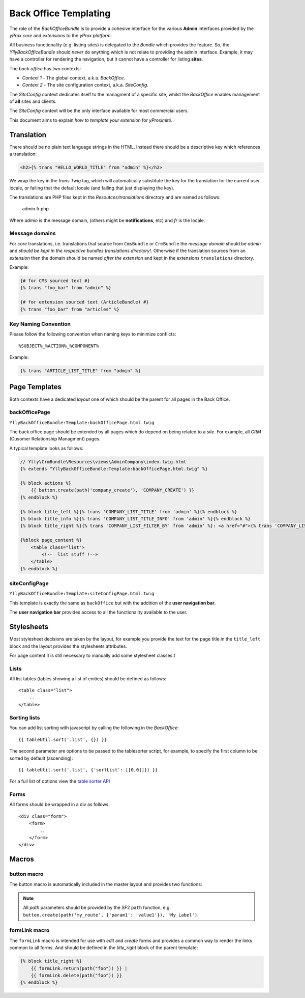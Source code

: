 Back Office Templating 
**********************

The role of the `BackOfficeBundle` is to provide a cohesive interface
for the various **Admin** interfaces provided by the *yProx core* and
*extensions* to the *yProx platform*.

All business functionality (e.g. listing sites) is delegated to
the *Bundle* which provides the feature. So, the `YllyBackOfficeBundle`
should *never* do anything which is not relate to providing the admin
interface. Example, it may have a controller for rendering the navigation,
but it cannot have a controller for listing **sites**.

The *back office* has two contexts:

- *Context 1* - The global context, a.k.a. *BackOffice*.
- *Context 2* - The site configuration context, a.k.a. *SiteConfig*.

The *SiteConfig* context dedicates itself to the managment of a specific site, 
whilst the *BackOffice* enables management of **all** sites and clients.

The *SiteConfig* context will be the only interface available for most commercial
users.

This document aims to explain *how to template your extension* for *yProximité*.

Translation
===========

There should be no plain text language strings in the HTML. Instead there should be
a descriptive key which references a translation:

.. code-block:: html+jinja

    <h2>{% trans "HELLO_WORLD_TITLE" from "admin" %}</h2>

We wrap the key in the `trans` *Twig* tag, which will automatically substitute the key
for the translation for the current user locale, or failing that the default locale (and
failing that just displaying the key).

The translations are PHP files kept in the `Resoutces/translations` directory and are named as follows:

    admin.fr.php

Where `admin` is the message domain, (others might be **notifications**, etc) and `fr` is the locale.

Message domains
---------------

For *core* translations, i.e. translations that source from ``CmsBundle`` or ``CrmBundle`` the
*message domain* should be *admin* and *should be kept in the respective bundles translations
directory!*. Otherwise if the translation sources from an *extension* then the domain should
be named *after the extension* and kept in the extensions ``translations`` directory.

Example:

.. code-block:: html+jinja

    {# for CMS sourced text #}
    {% trans "foo_bar" from "admin" %}

    {# for extension sourced text (ArticleBundle) #}
    {% trans "foo_bar" from "articles" %}

Key Naming Convention
---------------------

Please follow the following convention when naming keys to minimize conflicts::

    %SUBJECT%_%ACTION%_%COMPONENT%

Example:
    
.. code-block:: html+jinja

    {% trans "ARTICLE_LIST_TITLE" from "admin" %}


Page Templates
==============

Both contexts have a dedicated *layout* one of which should be the parent for all
pages in the Back Office.

backOfficePage
--------------

``YllyBackOfficeBundle:Template:backOfficePage.html.twig``

The back office page should be extended by all pages which do depend on being
related to a *site*. For example, all *CRM* (Cusomer Relationship Managment) pages.

A typical template looks as follows:

.. code-block:: html+jinja

    // Ylly\CrmBundle\Resources\views\AdminCompany\index.twig.html
    {% extends "YllyBackOfficeBundle:Template:backOfficePage.html.twig" %}

    {% block actions %}
        {{ button.create(path('company_create'), 'COMPANY_CREATE') }}
    {% endblock %}

    {% block title_left %}{% trans 'COMPANY_LIST_TITLE' from 'admin' %}{% endblock %}
    {% block title_info %}{% trans 'COMPANY_LIST_TITLE_INFO' from 'admin' %}{% endblock %}
    {% block title_right %}{% trans 'COMPANY_LIST_FILTER_BY' from 'admin' %}: <a href="#">{% trans 'COMPANY_LIST_FILTER_CLIENT_HAS_PAYED' from 'admin' %}</a> | <a href="#">{% trans 'COMPANY_LIST_FILTER_PLATFORM' from 'admin' %}</a>{% endblock %}

    {%block page_content %}
        <table class="list">
            <!--  list stuff !-->
        </table>
    {% endblock %}

siteConfigPage
--------------

``YllyBackOfficeBundle:Template:siteConfigPage.html.twig``

This template is exactly the same as ``backOffice`` but with the addition of the **user navigation bar**.

The **user navigation bar** provides access to all the functionality available to the user.

Stylesheets
===========

Most stylesheet decisions are taken by the layout, for example you provide the text for the 
page title in the ``title_left`` block and the layout provides the stylesheets attributes.

For page content it is still necessary to manually add some stylesheet classes.t 

Lists
-----

All list tables (tables showing a list of enities) should be defined as follows::

    <table class="list">
        ..
    </table>

Sorting lists
-------------

You can add list sorting with javascript by calling the following in the *BackOffice*::

    {{ tableUtil.sort('.list', {}) }}

The second parameter are options to be passed to the tablesorter script, for example,
to specify the first column to be sorted by default (ascending)::

    {{ tableUtil.sort('.list', {'sortList': [[0,0]]}) }}

For a full list of options view the `table sorter API`_

.. _table sorter API: http://tablesorter.com/docs/#Configuration

Forms
-----

All forms should be wrapped in a div as follows::

    <div class="form">
        <form>
            ..
        </form>
    </div>

Macros
======

button macro
------------

The button macro is automatically included in the master layout and provides two functions:

.. note::
    
    All *path* parameters should be provided by the SF2 ``path`` function, e.g. 
    ``button.create(path('my_route', {'param1': 'value1'}), 'My Label')``.

.. function:: button.create(path, label)

    Creates a graphical *anchor link* button with a create icon and the given label.

.. function:: button.submit_save(label)

    Creates a graphical *form submit* button with an image with the text "Savguarder". The
    text will probably be changed to be dynamic so always supply a label even if it doesnt get used
    at the moment.

formLink macro
--------------

The ``formLink`` macro is intended for use with *edit* and *create* forms and provides
a common way to render the links common to all forms. And should be defined in the 
*title_right* block of the parent template:

.. code-block:: jinja
    
    {% block title_right %}
        {{ formLink.return(path("foo")) }} |
        {{ formLink.delete(path("foo")) }}
    {% endblock %}

.. function:: formLink.return(path)

    Renders a return link, i.e. return to previous page. *path* is the previous page.

.. function:: formLink.delete(path)

    Renders a delete link, when the link is clicked the user is asked for confirmation, if
    confirmed the browser will request the specified *path*.
